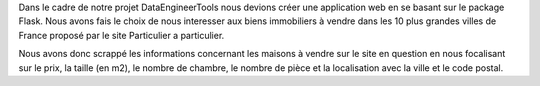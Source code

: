 

Dans le cadre de notre projet DataEngineerTools nous devions créer une application web en se basant sur le package Flask. 
Nous avons fais le choix de nous interesser aux biens immobiliers à vendre dans les 10 plus grandes villes de France proposé par le site Particulier a particulier. 

Nous avons donc scrappé les informations concernant les maisons à vendre sur le site en question en nous focalisant sur le prix, la taille (en m2), le nombre de chambre, le nombre de pièce et la localisation avec la ville et le code postal. 


